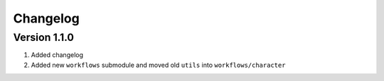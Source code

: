 Changelog
=========

Version 1.1.0
--------------

#. Added changelog
#. Added new ``workflows`` submodule and moved old ``utils`` into ``workflows/character``
